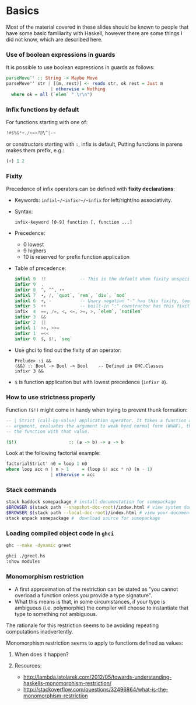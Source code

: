 * Basics
  Most of the material covered in these slides should be known to people that
  have some basic familiarity with Haskell, however there are some things I did
  not know, which are described here.

*** Use of boolean expressions in guards
    It is possible to use boolean expressions in guards as follows:
    #+BEGIN_SRC haskell
      parseMove'' :: String -> Maybe Move
      parseMove'' str | [(m, rest)] <- reads str, ok rest = Just m
                       | otherwise = Nothing
        where ok = all (`elem` " \r\n")
    #+END_SRC

*** Infix functions by default
    For functions starting with one of: 
    #+BEGIN_SRC haskell
    !#$%&*+./<=>?@\^|-~
    #+END_SRC
    or constructors starting with ~:~, infix is default, Putting functions in
    parens makes them prefix, e.g.:
    #+BEGIN_SRC haskell
    (+) 1 2
    #+END_SRC

*** Fixity
    Precedence of infix operators can be defined with *fixity declarations*:
    - Keywords: ~infixl~/~infixr~/~infix~ for left/right/no associativity.
    - Syntax:
      #+BEGIN_SRC text
      infix-keyword [0-9] function [, function ...]
      #+END_SRC
    - Precedence:
      - 0 lowest
      - 9 highers
      - 10 is reserved for prefix function application
    - Table of precedence:
      #+BEGIN_SRC haskell
        infixl 9  !!             -- This is the default when fixity unspecified
        infixr 9  .
        infixr 8  ^, ^^, ⋆⋆
        infixl 7  ⋆, /, `quot`, `rem`, `div`, `mod`  
        infixl 6  +, -           -- Unary negation "-" has this fixity, too
        infixr 5  ++             -- built-in ":" constructor has this fixity, too
        infix  4  ==, /=, <, <=, >=, >, `elem`, `notElem`
        infixr 3  &&
        infixr 2  ||
        infixl 1  >>, >>=
        infixr 1  =<<  
        infixr 0  $, $!, `seq`
      #+END_SRC
    - Use ghci to find out the fixity of an operator:
      #+BEGIN_SRC text
      Prelude> :i &&
      (&&) :: Bool -> Bool -> Bool    -- Defined in GHC.Classes
      infixr 3 &&
      #+END_SRC
    - ~$~ is function application but with lowest precedence (~infixr 0~).

*** How to use strictness properly
    Function ~($!)~ might come in handy when trying to prevent thunk formation:
    #+BEGIN_SRC haskell
      -- | Strict (call-by-value) application operator. It takes a function and an
      -- argument, evaluates the argument to weak head normal form (WHNF), then calls
      -- the function with that value.

      ($!)                    :: (a -> b) -> a -> b
    #+END_SRC

    Look at the following factorial example:
    #+BEGIN_SRC haskell
    factorialStrict' n0 = loop 1 n0
    where loop acc n | n > 1     = (loop $! acc * n) (n - 1)
                     | otherwise = acc
    #+END_SRC
    
*** Stack commands
    #+BEGIN_SRC sh
      stack haddock somepackage # install documentation for somepackage
      $BROWSER $(stack path --snapshot-doc-root)/index.html # view system documentation
      $BROWSER $(stack path --local-doc-root)/index.html # view your documentation
      stack unpack somepackage #  download source for somepackage
    #+END_SRC

*** Loading compiled object code in ~ghci~
    #+BEGIN_SRC sh
    ghc --make -dynamic greet
    #+END_SRC

    #+BEGIN_SRC sh
    ghci ./greet.hs
    :show modules
    #+END_SRC
    
*** Monomorphism restriction

    - A first approximation of the restriction can be stated as "you cannot
      overload a function onless you provide a type signature".
    - What this means is that, in some circumstances, if your type is ambiguous
      (i.e. polymorphic) the compiler will choose to instantiate that type to
      something not ambiguous.

      
    The rationale for this restriction seems to be avoiding repeating 
    computations inadvertently.


    Monomorphism restriction seems to apply to functions defined as values:

***** When does it happen?

      
***** Resources:
      - 
         http://lambda.jstolarek.com/2012/05/towards-understanding-haskells-monomorphism-restriction/
      - http://stackoverflow.com/questions/32496864/what-is-the-monomorphism-restriction

